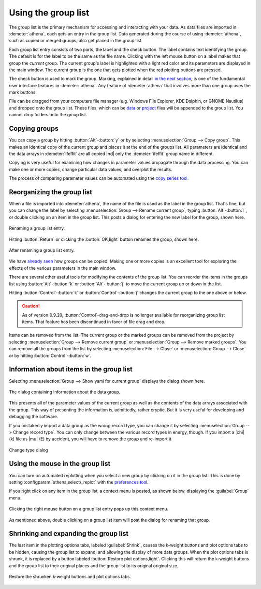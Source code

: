 
Using the group list
====================

The group list is the primary mechanism for accessing and interacting
with your data. As data files are imported in :demeter:`athena`, each
gets an entry in the group list. Data generated during the course of
using :demeter:`athena`, such as copied or merged groups, also get
placed in the group list.

Each group list entry consists of two parts, the label and the check
button. The label contains text identifying the group. The default is
for the label to be the same as the file name. Clicking with the left
mouse button on a label makes that group the *current* group. The
current group's label is highlighted with a light red color and its
parameters are displayed in the main window. The current group is the
one that gets plotted when the red plotting buttons are pressed.

The check button is used to mark the group. Marking, explained in
detail `in the next section <../ui/mark.html>`__, is one of the
fundamental user interface features in :demeter:`athena`. Any feature
of :demeter:`athena` that involves more than one group uses the mark
buttons.

File can be dragged from your computers file manager (e.g. Windows
File Explorer, KDE Dolphin, or GNOME Nautilus) and dropped onto the
group list. These files, which can be `data
<../import/columns.html>`__ or `project <../import/projsel.html>`__
files will be appended to the group list. You cannot drop folders onto
the group list.



Copying groups
--------------

You can copy a group by hitting :button:`Alt`-:button:`y` or by selecting
:menuselection:`Group --> Copy group`. This makes an identical copy
of the current group and places it at the end of the groups list. All
parameters are identical and the data arrays in :demeter:`ifeffit` are
all copied |nd| only the :demeter:`ifeffit` group name in different.

Copying is very useful for examining how changes in parameter values
propagate through the data processing. You can make one or more copies,
change particular data values, and overplot the results.

The process of comparing parameter values can be automated using the
`copy series tool <../process/series.html>`__.



Reorganizing the group list
---------------------------

When a file is imported into :demeter:`athena`, the name of the file
is used as the label in the group list. That's fine, but you can
change the label by selecting :menuselection:`Group --> Rename current group`,
typing :button:`Alt`-:button:`l`, or double clicking on an item in
the group list. This posts a dialog for entering the new label for the
group, shown here.

.. _fig-renaming:

.. figure:: ../../_images/ui_renaming.png
   :target: ../_images/ui_renaming.png
   :width: 65%
   :align: center

   Renaming a group list entry.

Hitting :button:`Return` or clicking the :button:`OK,light` button
renames the group, shown here.

.. _fig-renamed:

.. figure:: ../../_images/ui_renamed.png
   :target: ../_images/ui_renamed.png
   :width: 65%
   :align: center

   After renaming a group list entry.

We have `already seen <../bkg/rbkg.html>`__ how groups can be copied.
Making one or more copies is an excellent tool for exploring the effects
of the various parameters in the main window.

There are several other useful tools for modifying the contents of the
group list. You can reorder the items in the groups list using
:button:`Alt`-:button:`k` or :button:`Alt`-:button:`j` to move the current group
up or down in the list.

Hitting :button:`Control`-:button:`k` or :button:`Control`-:button:`j` changes the
current group to the one above or below.

.. caution:: As of version 0.9.20, :button:`Control`-drag-and-drop is no longer
	     available for reorganizing group list items. That feature
	     has been discontinued in favor of file drag and drop.

Items can be removed from the list. The current group or the marked
groups can be removed from the project by selecting
:menuselection:`Group --> Remove current group` or
:menuselection:`Group --> Remove marked groups`. You can remove all
the groups from the list by selecting :menuselection:`File --> Close`
or :menuselection:`Group --> Close` or by hitting
:button:`Control`-:button:`w`.


Information about items in the group list
-----------------------------------------

Selecting :menuselection:`Group --> Show yaml for current group`
displays the dialog shown here.

.. _fig-about:

.. figure:: ../../_images/ui_about.png
   :target: ../_images/ui_about.png
   :width: 35%
   :align: center

   The dialog containing information about the data group.

This presents all of the parameter values of the current group as well
as the contents of the data arrays associated with the group. This way
of presenting the information is, admittedly, rather cryptic. But it is
very useful for developing and debugging the software.

If you mistakenly import a data group as the wrong record type, you
can change it by selecting :menuselection:`Group --> Change record
type`.  You can only change between the various record types in
energy, though. If you import a |chi| (k) file as |mu| (E) by
accident, you will have to remove the group and re-import it.

.. _fig-changetype:

.. figure:: ../../_images/import_changetype.png
   :target: ../_images/import_changetype.png
   :width: 30%
   :align: center

   Change type dialog


.. versionadded:: 0.9.20 there is a label on the main window
   displaying the data type. You can toggle between |mu| (E) and XANES
   data by :button:`Control`-:button:`Alt`-left clicking on that label.



Using the mouse in the group list
---------------------------------

You can turn on automated replotting when you select a new group by
clicking on it in the group list. This is done by setting
:configparam:`athena,select\_replot` with the `preferences
tool <../other/prefs.html>`__.

If you right click on any item in the group list, a context menu is
posted, as shown below, displaying the :guilabel:`Group` menu.


.. _fig-groupcontext:

.. figure:: ../../_images/ui_groupcontext.png
   :target: ../_images/ui_groupcontext.png
   :width: 45%
   :align: center

   Clicking the right mouse button on a group list entry pops up this
   context menu.

As mentioned above, double clicking on a group list item will post the
dialog for renaming that group.


Shrinking and expanding the group list
--------------------------------------

The last item in the plotting options tabs, labeled :guilabel:`Shrink`,
causes the k-weight buttons and plot options tabs to be hidden,
causing the group list to expand, and allowing the display of more
data groups. When the plot options tabs is shrunk, it is replaced by a
button labeled :button:`Restore plot options,light`. Clicking this will
return the k-weight buttons and the group list to their original
places and the group list to its original original size.

.. _fig-shrink:

.. figure:: ../../_images/ui_shrink.png
   :target: ../_images/ui_shrink.png
   :width: 45%
   :align: center

   Restore the shrunken k-weight buttons and plot options tabs.

